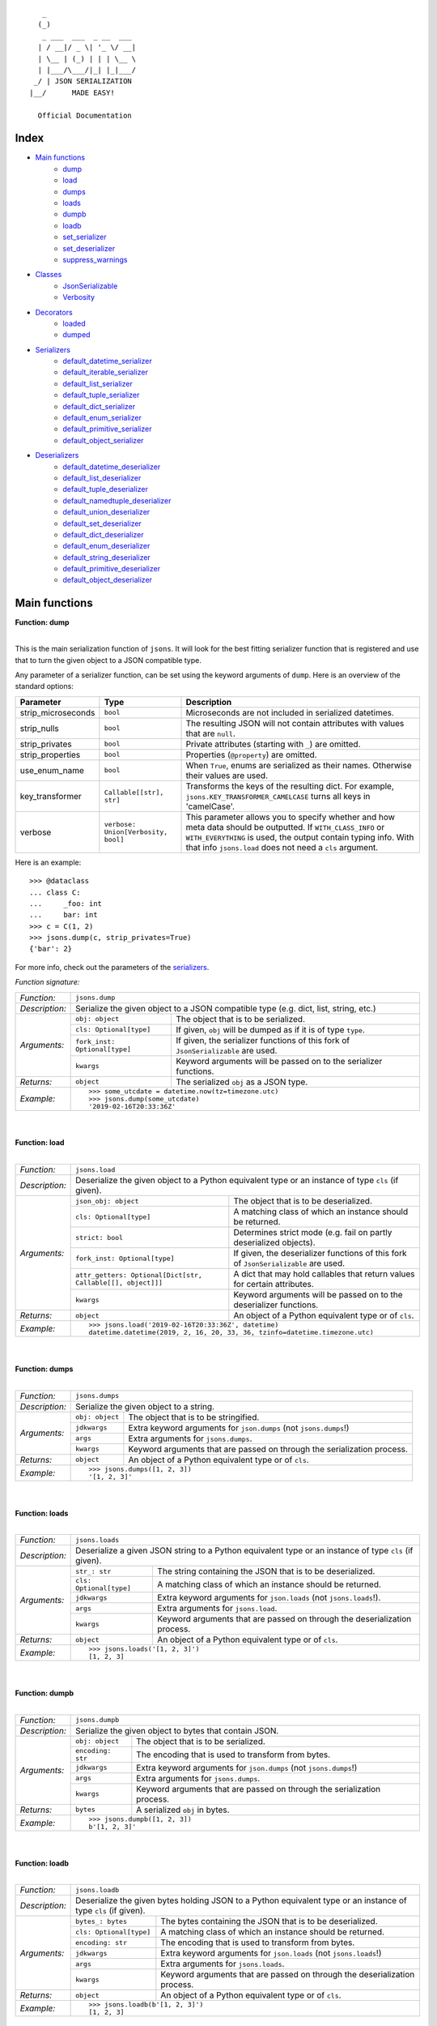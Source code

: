 
::

       _                     
      (_)                    
       _ ___  ___  _ __  ___ 
      | / __|/ _ \| '_ \/ __|
      | \__ | (_) | | | \__ \
      | |___/\___/|_| |_|___/
     _/ | JSON SERIALIZATION                   
    |__/      MADE EASY!               

      Official Documentation  

*****
Index
*****
- `Main functions`_
    - dump_
    - load_
    - dumps_
    - loads_
    - dumpb_
    - loadb_
    - set_serializer_
    - set_deserializer_
    - suppress_warnings_
- `Classes`_
    - JsonSerializable_
    - Verbosity_
- `Decorators`_
    - loaded_
    - dumped_
- `Serializers`_
    - default_datetime_serializer_
    - default_iterable_serializer_
    - default_list_serializer_
    - default_tuple_serializer_
    - default_dict_serializer_
    - default_enum_serializer_
    - default_primitive_serializer_
    - default_object_serializer_
- `Deserializers`_
    - default_datetime_deserializer_
    - default_list_deserializer_
    - default_tuple_deserializer_
    - default_namedtuple_deserializer_
    - default_union_deserializer_
    - default_set_deserializer_
    - default_dict_deserializer_
    - default_enum_deserializer_
    - default_string_deserializer_
    - default_primitive_deserializer_
    - default_object_deserializer_


**************
Main functions
**************

.. _dump:

| **Function: dump**
|

This is the main serialization function of ``jsons``. It will look for the best fitting
serializer function that is registered and use that to turn the given object to a JSON
compatible type.

Any parameter of a serializer function, can be set using the keyword arguments of ``dump``.
Here is an overview of the standard options:

+--------------------+--------------------------+--------------------------------------------------------+
| **Parameter**      | **Type**                 | **Description**                                        |
+--------------------+--------------------------+--------------------------------------------------------+
| strip_microseconds | ``bool``                 | Microseconds are not included in serialized datetimes. |
+--------------------+--------------------------+--------------------------------------------------------+
| strip_nulls        | ``bool``                 | The resulting JSON will not contain attributes         |
|                    |                          | with values that are ``null``.                         |
+--------------------+--------------------------+--------------------------------------------------------+
| strip_privates     | ``bool``                 | Private attributes (starting with ``_``)               |
|                    |                          | are omitted.                                           |
+--------------------+--------------------------+--------------------------------------------------------+
| strip_properties   | ``bool``                 | Properties (``@property``) are omitted.                |
+--------------------+--------------------------+--------------------------------------------------------+
| use_enum_name      | ``bool``                 | When ``True``, enums are serialized as their           |
|                    |                          | names. Otherwise their values are used.                |
+--------------------+--------------------------+--------------------------------------------------------+
| key_transformer    | ``Callable[[str], str]`` | Transforms the keys of the resulting dict.             |
|                    |                          | For example, ``jsons.KEY_TRANSFORMER_CAMELCASE``       |
|                    |                          | turns all keys in 'camelCase'.                         |
+--------------------+--------------------------+--------------------------------------------------------+
| verbose            | ``verbose:               | This parameter allows you to specify whether and how   |
|                    | Union[Verbosity, bool]`` | meta data should be outputted. If ``WITH_CLASS_INFO``  |
|                    |                          | or ``WITH_EVERYTHING`` is used, the output contain     |
|                    |                          | typing info. With that info ``jsons.load`` does not    |
|                    |                          | need a ``cls`` argument.                               |
+--------------------+--------------------------+--------------------------------------------------------+


Here is an example:

::
    
    >>> @dataclass
    ... class C:
    ...     _foo: int
    ...     bar: int
    >>> c = C(1, 2)
    >>> jsons.dump(c, strip_privates=True)
    {'bar': 2}

For more info, check out the parameters of the `serializers`_.

*Function signature:*

+----------------+-------------------------------------------------------------------------------------------------------------------+
| *Function:*    | ``jsons.dump``                                                                                                    |
+----------------+-------------------------------------------------------------------------------------------------------------------+
| *Description:* | Serialize the given object to a JSON compatible type (e.g. dict, list, string, etc.)                              |
+----------------+-------------------------------+-----------------------------------------------------------------------------------+
| *Arguments:*   | ``obj: object``               | The object that is to be serialized.                                              |
+                +-------------------------------+-----------------------------------------------------------------------------------+
|                | ``cls: Optional[type]``       | If given, ``obj`` will be dumped as if it is of type ``type``.                    |
+                +-------------------------------+-----------------------------------------------------------------------------------+
|                | ``fork_inst: Optional[type]`` | If given, the serializer functions of this fork of ``JsonSerializable`` are used. |
+                +-------------------------------+-----------------------------------------------------------------------------------+
|                | ``kwargs``                    | Keyword arguments will be passed on to the serializer functions.                  |
+----------------+-------------------------------+-----------------------------------------------------------------------------------+
| *Returns:*     | ``object``                    | The serialized ``obj`` as a JSON type.                                            |
+----------------+-------------------------------+-----------------------------------------------------------------------------------+
| *Example:*     | ::                                                                                                                |
|                |                                                                                                                   |
|                |     >>> some_utcdate = datetime.now(tz=timezone.utc)                                                              |
|                |     >>> jsons.dump(some_utcdate)                                                                                  |
|                |     '2019-02-16T20:33:36Z'                                                                                        |
+----------------+-------------------------------------------------------------------------------------------------------------------+

.. _load:

|
|
| **Function: load**
|

+----------------+---------------------------------------------------------------------------------------------------------------------------------------------------+
| *Function:*    | ``jsons.load``                                                                                                                                    |
+----------------+---------------------------------------------------------------------------------------------------------------------------------------------------+
| *Description:* | Deserialize the given object to a Python equivalent type or an instance of type ``cls`` (if given).                                               |
+----------------+-------------------------------------------------------------+-------------------------------------------------------------------------------------+
| *Arguments:*   | ``json_obj: object``                                        | The object that is to be deserialized.                                              |
+                +-------------------------------------------------------------+-------------------------------------------------------------------------------------+
|                | ``cls: Optional[type]``                                     | A matching class of which an instance should be returned.                           |
+                +-------------------------------------------------------------+-------------------------------------------------------------------------------------+
|                | ``strict: bool``                                            | Determines strict mode (e.g. fail on partly deserialized objects).                  |
+                +-------------------------------------------------------------+-------------------------------------------------------------------------------------+
|                | ``fork_inst: Optional[type]``                               | If given, the deserializer functions of this fork of ``JsonSerializable`` are used. |
+                +-------------------------------------------------------------+-------------------------------------------------------------------------------------+
|                | ``attr_getters: Optional[Dict[str, Callable[[], object]]]`` | A dict that may hold callables that return values for certain attributes.           |
+                +-------------------------------------------------------------+-------------------------------------------------------------------------------------+
|                | ``kwargs``                                                  | Keyword arguments will be passed on to the deserializer functions.                  |
+----------------+-------------------------------------------------------------+-------------------------------------------------------------------------------------+
| *Returns:*     | ``object``                                                  | An object of a Python equivalent type or of ``cls``.                                |
+----------------+-------------------------------------------------------------+-------------------------------------------------------------------------------------+
| *Example:*     | ::                                                                                                                                                |
|                |                                                                                                                                                   |
|                |     >>> jsons.load('2019-02-16T20:33:36Z', datetime)                                                                                              |
|                |     datetime.datetime(2019, 2, 16, 20, 33, 36, tzinfo=datetime.timezone.utc)                                                                      |
+----------------+---------------------------------------------------------------------------------------------------------------------------------------------------+

.. _dumps:

|
|
| **Function: dumps**
|

+----------------+--------------------------------------------------------------------------------------------+
| *Function:*    | ``jsons.dumps``                                                                            |
+----------------+--------------------------------------------------------------------------------------------+
| *Description:* | Serialize the given object to a string.                                                    |
+----------------+------------------+-------------------------------------------------------------------------+
| *Arguments:*   | ``obj: object``  | The object that is to be stringified.                                   |
+                +------------------+-------------------------------------------------------------------------+
|                | ``jdkwargs``     | Extra keyword arguments for ``json.dumps`` (not ``jsons.dumps``!)       |
+                +------------------+-------------------------------------------------------------------------+
|                | ``args``         | Extra arguments for ``jsons.dumps``.                                    |
+                +------------------+-------------------------------------------------------------------------+
|                | ``kwargs``       | Keyword arguments that are passed on through the serialization process. |
+----------------+------------------+-------------------------------------------------------------------------+
| *Returns:*     | ``object``       | An object of a Python equivalent type or of ``cls``.                    |
+----------------+------------------+-------------------------------------------------------------------------+
| *Example:*     | ::                                                                                         |
|                |                                                                                            |
|                |     >>> jsons.dumps([1, 2, 3])                                                             |
|                |     '[1, 2, 3]'                                                                            |
+----------------+--------------------------------------------------------------------------------------------+

.. _loads:

|
|
| **Function: loads**
|

+----------------+--------------------------------------------------------------------------------------------------------+
| *Function:*    | ``jsons.loads``                                                                                        |
+----------------+--------------------------------------------------------------------------------------------------------+
| *Description:* | Deserialize a given JSON string to a Python equivalent type or an instance of type ``cls`` (if given). |
+----------------+----------------------------+---------------------------------------------------------------------------+
| *Arguments:*   | ``str_: str``              | The string containing the JSON that is to be deserialized.                |
+                +----------------------------+---------------------------------------------------------------------------+
|                | ``cls: Optional[type]``    | A matching class of which an instance should be returned.                 |
+                +----------------------------+---------------------------------------------------------------------------+
|                | ``jdkwargs``               | Extra keyword arguments for ``json.loads`` (not ``jsons.loads``!).        |
+                +----------------------------+---------------------------------------------------------------------------+
|                | ``args``                   | Extra arguments for ``jsons.load``.                                       |
+                +----------------------------+---------------------------------------------------------------------------+
|                | ``kwargs``                 | Keyword arguments that are passed on through the deserialization process. |
+----------------+----------------------------+---------------------------------------------------------------------------+
| *Returns:*     | ``object``                 | An object of a Python equivalent type or of ``cls``.                      |
+----------------+----------------------------+---------------------------------------------------------------------------+
| *Example:*     | ::                                                                                                     |
|                |                                                                                                        |
|                |     >>> jsons.loads('[1, 2, 3]')                                                                       |
|                |     [1, 2, 3]                                                                                          |
+----------------+--------------------------------------------------------------------------------------------------------+

.. _dumpb:

|
|
| **Function: dumpb**
|

+----------------+---------------------------------------------------------------------------------------------+
| *Function:*    | ``jsons.dumpb``                                                                             |
+----------------+---------------------------------------------------------------------------------------------+
| *Description:* | Serialize the given object to bytes that contain JSON.                                      |
+----------------+-------------------+-------------------------------------------------------------------------+
| *Arguments:*   | ``obj: object``   | The object that is to be serialized.                                    |
+                +-------------------+-------------------------------------------------------------------------+
|                | ``encoding: str`` | The encoding that is used to transform from bytes.                      |
+                +-------------------+-------------------------------------------------------------------------+
|                | ``jdkwargs``      | Extra keyword arguments for ``json.dumps`` (not ``jsons.dumps``!)       |
+                +-------------------+-------------------------------------------------------------------------+
|                | ``args``          | Extra arguments for ``jsons.dumps``.                                    |
+                +-------------------+-------------------------------------------------------------------------+
|                | ``kwargs``        | Keyword arguments that are passed on through the serialization process. |
+----------------+-------------------+-------------------------------------------------------------------------+
| *Returns:*     | ``bytes``         | A serialized ``obj`` in bytes.                                          |
+----------------+-------------------+-------------------------------------------------------------------------+
| *Example:*     | ::                                                                                          |
|                |                                                                                             |
|                |     >>> jsons.dumpb([1, 2, 3])                                                              |
|                |     b'[1, 2, 3]'                                                                            |
+----------------+---------------------------------------------------------------------------------------------+

.. _loadb:

|
|
| **Function: loadb**
|

+----------------+-----------------------------------------------------------------------------------------------------------------+
| *Function:*    | ``jsons.loadb``                                                                                                 |
+----------------+-----------------------------------------------------------------------------------------------------------------+
| *Description:* | Deserialize the given bytes holding JSON to a Python equivalent type or an instance of type ``cls`` (if given). |
+----------------+--------------------------------+--------------------------------------------------------------------------------+
| *Arguments:*   | ``bytes_: bytes``              | The bytes containing the JSON that is to be deserialized.                      |
+                +--------------------------------+--------------------------------------------------------------------------------+
|                | ``cls: Optional[type]``        | A matching class of which an instance should be returned.                      |
+                +--------------------------------+--------------------------------------------------------------------------------+
|                | ``encoding: str``              | The encoding that is used to transform from bytes.                             |
+                +--------------------------------+--------------------------------------------------------------------------------+
|                | ``jdkwargs``                   | Extra keyword arguments for ``json.loads`` (not ``jsons.loads``!)              |
+                +--------------------------------+--------------------------------------------------------------------------------+
|                | ``args``                       | Extra arguments for ``jsons.loads``.                                           |
+                +--------------------------------+--------------------------------------------------------------------------------+
|                | ``kwargs``                     | Keyword arguments that are passed on through the deserialization process.      |
+----------------+--------------------------------+--------------------------------------------------------------------------------+
| *Returns:*     | ``object``                     | An object of a Python equivalent type or of ``cls``.                           |
+----------------+--------------------------------+--------------------------------------------------------------------------------+
| *Example:*     | ::                                                                                                              |
|                |                                                                                                                 |
|                |     >>> jsons.loadb(b'[1, 2, 3]')                                                                               |
|                |     [1, 2, 3]                                                                                                   |
+----------------+-----------------------------------------------------------------------------------------------------------------+

.. _set_serializer:

|
|
| **Function: set_serializer**
|

+----------------+----------------------------------------------------------------------------------------------------+
| *Function:*    | ``jsons.set_serializer``                                                                           |
+----------------+----------------------------------------------------------------------------------------------------+
| *Description:* | Set a serializer function for the given type. The callable must accept                             |
|                | at least two arguments: the object to serialize and kwargs. It must                                |
|                | return an object that has a JSON equivalent type (e.g. dict, list, string, ...).                   |
|                |                                                                                                    |
+----------------+---------------------+------------------------------------------------------------------------------+
| *Arguments:*   | ``func: callable``  | The serializer function.                                                     |
+                +---------------------+------------------------------------------------------------------------------+
|                | ``cls: type``       | The type that ``func`` can serialize.                                        |
+                +---------------------+------------------------------------------------------------------------------+
|                | ``high_prio: bool`` | If ``True``, then ``func`` will take precedence over any other serializer    |
|                |                     | function that serializes ``cls``.                                            |
+                +---------------------+------------------------------------------------------------------------------+
|                | ``fork_inst``       | If given, it registers ``func`` to this fork of ``JsonSerializable``, rather |
|                |                     | than the global ``jsons``.                                                   |
+----------------+---------------------+------------------------------------------------------------------------------+
| *Returns:*     | ``None``            |                                                                              |
+----------------+---------------------+------------------------------------------------------------------------------+
| *Example:*     | ::                                                                                                 |
|                |                                                                                                    |
|                |     >>> jsons.set_serializer(lambda obj, **_: 123, str)                                            |
|                |     >>> jsons.dump('any string')                                                                   |
|                |     123                                                                                            |
+----------------+----------------------------------------------------------------------------------------------------+

.. _set_deserializer:

|
|
| **Function: set_deserializer**
|

+----------------+----------------------------------------------------------------------------------------------------+
| *Function:*    | ``jsons.set_deserializer``                                                                         |
+----------------+----------------------------------------------------------------------------------------------------+
| *Description:* | Set a deserializer function for the given type. The callable must accept                           |
|                | at least three arguments: the object to deserialize, the type to deserialize                       |
|                | to and kwargs. It must return a deserialized object of type cls.                                   |
|                |                                                                                                    |
+----------------+---------------------+------------------------------------------------------------------------------+
| *Arguments:*   | ``func: callable``  | The deserializer function.                                                   |
+                +---------------------+------------------------------------------------------------------------------+
|                | ``cls: type``       | The type that ``func`` can deserialize.                                      |
+                +---------------------+------------------------------------------------------------------------------+
|                | ``high_prio: bool`` | If ``True``, then ``func`` will take precedence over any other deserializer  |
|                |                     | function that serializes ``cls``.                                            |
+                +---------------------+------------------------------------------------------------------------------+
|                | ``fork_inst``       | If given, it registers ``func`` to this fork of ``JsonSerializable``, rather |
|                |                     | than the global ``jsons``.                                                   |
+----------------+---------------------+------------------------------------------------------------------------------+
| *Returns:*     | ``None``            |                                                                              |
+----------------+---------------------+------------------------------------------------------------------------------+
| *Example:*     | ::                                                                                                 |
|                |                                                                                                    |
|                |     >>> jsons.set_deserializer(lambda obj, cls, **_: 123, str)                                     |
|                |     >>> jsons.load('any string')                                                                   |
|                |     123                                                                                            |
+----------------+----------------------------------------------------------------------------------------------------+

.. _suppress_warnings:

|
|
| **Function: suppress_warnings**
|

+----------------+-----------------------------------------------------------------------------------------------------------------+
| *Function:*    | ``jsons.set_deserializer``                                                                                      |
+----------------+-----------------------------------------------------------------------------------------------------------------+
| *Description:* | Suppress (or stop suppressing) warnings.                                                                        |
|                |                                                                                                                 |
+----------------+----------------------------------+------------------------------------------------------------------------------+
| *Arguments:*   | ``do_suppress: Optional[bool]``  | if ``True``, warnings will be suppressed from now on.                        |
+                +----------------------------------+------------------------------------------------------------------------------+
|                | ``cls: type``                    | The type that ``func`` can deserialize.                                      |
+                +----------------------------------+------------------------------------------------------------------------------+
|                | ``high_prio: bool``              | If ``True``, then ``func`` will take precedence over any other deserializer  |
|                |                                  | function that serializes ``cls``.                                            |
+                +----------------------------------+------------------------------------------------------------------------------+
|                | ``fork_inst``                    | If given, it only suppresses (or stops suppressing) warnings of the given    |
|                |                                  | fork.                                                                        |
+----------------+----------------------------------+------------------------------------------------------------------------------+
| *Returns:*     | ``None``                         |                                                                              |
+----------------+----------------------------------+------------------------------------------------------------------------------+
| *Example:*     | ::                                                                                                              |
|                |                                                                                                                 |
|                |     >>> jsons.suppress_warnings()                                                                               |
+----------------+-----------------------------------------------------------------------------------------------------------------+



*******
Classes
*******

''''''''''''''''
JsonSerializable
''''''''''''''''
This class can be used as a base class for your models.

::

    @dataclass
    class Car(JsonSerializable):
        color: str
        owner: str

You can now dump your model using the ``json`` property:

::

    car = Car('red', 'Gary')
    dumped = car.json  # == jsons.dump(car)


The JSON data can now also be loaded using your model:

::

    loaded = Car.from_json(dumped)  # == jsons.load(dumped, Car)

.. _fork:

|
|
| **Method: fork**
|

+----------------+-------------------------------------------------------------------------------------------+
| *Method:*      | *@classmethod*                                                                            |
|                |                                                                                           |
|                | ``jsons.JsonSerializable.fork``                                                           |
+----------------+-------------------------------------------------------------------------------------------+
| *Description:* | Create a 'fork' of ``JsonSerializable``: a new ``type`` with a separate configuration of  |
|                | serializers and deserializers.                                                            |
+----------------+-----------------------------+-------------------------------------------------------------+
| *Arguments:*   | ``name: Optional[str]``     | The name of the new fork (accessable with ``__name__``).    |
+----------------+-----------------------------+-------------------------------------------------------------+
| *Returns:*     | ``type``                    | A new ``type`` based on ``JsonSerializable``.               |
+----------------+-----------------------------+-------------------------------------------------------------+
| *Example:*     | ::                                                                                        |
|                |                                                                                           |
|                |     >>> fork = jsons.JsonSerializable.fork()                                              |
|                |     >>> jsons.set_deserializer(lambda obj, *_, **__: 'Regular!', str)                     |
|                |     >>> fork.set_deserializer(lambda obj, *_, **__: 'Fork!', str)                         |
|                |     >>> jsons.load('any string')                                                          |
|                |     'Regular!'                                                                            |
|                |     >>> jsons.load('any string', fork_inst=fork)                                          |
|                |     'Fork!'                                                                               |
+----------------+-------------------------------------------------------------------------------------------+

.. _with_dump:

|
|
| **Method: with_dump**
|

+----------------+------------------------------------------------------------------------------------------+
| *Method:*      | *@classmethod*                                                                           |
|                |                                                                                          |
|                | ``jsons.JsonSerializable.with_dump``                                                     |
+----------------+------------------------------------------------------------------------------------------+
| *Description:* | Return a class (``type``) that is based on JsonSerializable with the``dump`` method      |
|                | being automatically provided the given ``kwargs``.                                       |
+----------------+--------------------------+---------------------------------------------------------------+
| *Arguments:*   | ``fork: Optional[bool]`` | Determines whether a new fork is to be created. See also      |
|                |                          | ``JsonSerializable.fork`` and ``JsonSerializable.with_load``. |
+                +--------------------------+---------------------------------------------------------------+
|                | ``kwargs``               | Any keyword arguments that are to be passed on through the    |
|                |                          | serialization process.                                        |
+----------------+--------------------------+---------------------------------------------------------------+
| *Returns:*     | ``type``                 | Returns the ``JsonSerializable`` class or its fork (to allow  |
|                |                          | you to stack).                                                |
+----------------+--------------------------+---------------------------------------------------------------+
| *Example:*     | ::                                                                                       |
|                |                                                                                          |
|                |     >>> @dataclass                                                                       |
|                |     ... class Person(JsonSerializable                                                    |
|                |     ...              .with_dump(key_transformer=KEY_TRANSFORMER_CAMELCASE)               |
|                |     ...              .with_load(key_transformer=KEY_TRANSFORMER_SNAKECASE)):             |
|                |     ...     first_name: str                                                              |
|                |     ...     last_name: str                                                               |
|                |     >>> Person('Johnny', 'Jones').json                                                   |
|                |     {'firstName': 'Johnny', 'lastName': 'Jones'}                                         |
+----------------+------------------------------------------------------------------------------------------+

.. _json:

|
|
| **Method: json**
|

+----------------+-----------------------------------------------+
| *Method:*      | @property                                     |
|                |                                               |
|                | ``jsons.JsonSerializable.json``               |
+----------------+-----------------------------------------------+
| *Description:* | See ``jsons.dump``.                           |
+----------------+------------------------+----------------------+
| *Arguments:*   | ``kwargs``             | See ``jsons.dump``.  |
+----------------+------------------------+----------------------+
| *Returns:*     | ``object``             | See ``jsons.dump``.  |
+----------------+------------------------+----------------------+
| *Example:*     | ::                                            |
|                |                                               |
|                |     >>> @dataclass                            |
|                |     ... class Person(jsons.JsonSerializable): |
|                |     ...     name: str                         |
|                |     >>> Person('Johnny').json                 |
|                |     {"name": "Johnny"}                        |
+----------------+-----------------------------------------------+

|
|
| **Method: dump**
|

+----------------+-----------------------------------------------+
| *Method:*      | ``jsons.JsonSerializable.dump``               |
+----------------+-----------------------------------------------+
| *Description:* | See ``jsons.dump``.                           |
+----------------+------------------------+----------------------+
| *Arguments:*   | ``kwargs``             | See ``jsons.dump``.  |
+----------------+------------------------+----------------------+
| *Returns:*     | ``object``             | See ``jsons.dump``.  |
+----------------+------------------------+----------------------+
| *Example:*     | ::                                            |
|                |                                               |
|                |     >>> @dataclass                            |
|                |     ... class Person(jsons.JsonSerializable): |
|                |     ...     name: str                         |
|                |     >>> Person('Johnny').dump()               |
|                |     {"name": "Johnny"}                        |
+----------------+-----------------------------------------------+

|
|
| **Method: dumps**
|

+----------------+------------------------------------------------+
| *Method:*      | ``jsons.JsonSerializable.dumps``               |
+----------------+------------------------------------------------+
| *Description:* | See ``jsons.dumps``.                           |
+----------------+------------------------+-----------------------+
| *Arguments:*   | ``kwargs``             | See ``jsons.dumps``.  |
+----------------+------------------------+-----------------------+
| *Returns:*     | ``object``             | See ``jsons.dumps``.  |
+----------------+------------------------+-----------------------+
| *Example:*     | ::                                             |
|                |                                                |
|                |     >>> @dataclass                             |
|                |     ... class Person(jsons.JsonSerializable):  |
|                |     ...     name: str                          |
|                |     >>> Person('Johnny').dumps()               |
|                |     '{"name": "Johnny"}'                       |
+----------------+------------------------------------------------+

|
|
| **Method: dumpb**
|

+----------------+------------------------------------------------+
| *Method:*      | ``jsons.JsonSerializable.dumpb``               |
+----------------+------------------------------------------------+
| *Description:* | See ``jsons.dumpb``.                           |
+----------------+------------------------+-----------------------+
| *Arguments:*   | ``kwargs``             | See ``jsons.dumpb``.  |
+----------------+------------------------+-----------------------+
| *Returns:*     | ``object``             | See ``jsons.dumpb``.  |
+----------------+------------------------+-----------------------+
| *Example:*     | ::                                             |
|                |                                                |
|                |     >>> @dataclass                             |
|                |     ... class Person(jsons.JsonSerializable):  |
|                |     ...     name: str                          |
|                |     >>> Person('Johnny').dumpb()               |
|                |     b'{"name": "Johnny"}'                      |
+----------------+------------------------------------------------+

|
|
| **Method: from_json**
|

+----------------+-----------------------------------------------+
| *Method:*      | *@classmethod*                                |
|                |                                               |
|                | ``jsons.JsonSerializable.from_json``          |
+----------------+-----------------------------------------------+
| *Description:* | See ``jsons.load``.                           |
+----------------+------------------------+----------------------+
| *Arguments:*   | ``json_obj: object``   | See ``jsons.load``.  |
+                +------------------------+----------------------+
|                | ``kwargs``             | See ``jsons.load``.  |
+----------------+------------------------+----------------------+
| *Returns:*     | ``object``             | See ``jsons.load``.  |
+----------------+------------------------+----------------------+
| *Example:*     | ::                                            |
|                |                                               |
|                |     >>> @dataclass                            |
|                |     ... class Person(jsons.JsonSerializable): |
|                |     ...     name: str                         |
|                |     >>> Person.from_json({'name': 'Johnny'})  |
|                |     '{"name": "Johnny"}'                      |
+----------------+-----------------------------------------------+

|
|
| **Method: load**
|

+----------------+-----------------------------------------------+
| *Method:*      | *@classmethod*                                |
|                |                                               |
|                | ``jsons.JsonSerializable.load``               |
+----------------+-----------------------------------------------+
| *Description:* | See ``jsons.load``.                           |
+----------------+------------------------+----------------------+
| *Arguments:*   | ``json_obj: object``   | See ``jsons.load``.  |
+                +------------------------+----------------------+
|                | ``kwargs``             | See ``jsons.load``.  |
+----------------+------------------------+----------------------+
| *Returns:*     | ``object``             | See ``jsons.load``.  |
+----------------+------------------------+----------------------+
| *Example:*     | ::                                            |
|                |                                               |
|                |     >>> @dataclass                            |
|                |     ... class Person(jsons.JsonSerializable): |
|                |     ...     name: str                         |
|                |     >>> Person.load({'name': 'Johnny'})       |
|                |     '{"name": "Johnny"}'                      |
+----------------+-----------------------------------------------+

|
|
| **Method: loads**
|

+----------------+------------------------------------------------+
| *Method:*      | *@classmethod*                                 |
|                |                                                |
|                | ``jsons.JsonSerializable.loads``               |
+----------------+------------------------------------------------+
| *Description:* | See ``jsons.loads``.                           |
+----------------+------------------------+-----------------------+
| *Arguments:*   | ``json_obj: object``   | See ``jsons.loads``.  |
+                +------------------------+-----------------------+
|                | ``kwargs``             | See ``jsons.loads``.  |
+----------------+------------------------+-----------------------+
| *Returns:*     | ``object``             | See ``jsons.loads``.  |
+----------------+------------------------+-----------------------+
| *Example:*     | ::                                             |
|                |                                                |
|                |     >>> @dataclass                             |
|                |     ... class Person(jsons.JsonSerializable):  |
|                |     ...     name: str                          |
|                |     >>> Person.loads('{"name": "Johnny"}')     |
|                |     '{"name": "Johnny"}'                       |
+----------------+------------------------------------------------+

|
|
| **Method: loadb**
|

+----------------+------------------------------------------------+
| *Method:*      | *@classmethod*                                 |
|                |                                                |
|                | ``jsons.JsonSerializable.loadb``               |
+----------------+------------------------------------------------+
| *Description:* | See ``jsons.loadb``.                           |
+----------------+------------------------+-----------------------+
| *Arguments:*   | ``json_obj: object``   | See ``jsons.loadb``.  |
+                +------------------------+-----------------------+
|                | ``kwargs``             | See ``jsons.loadb``.  |
+----------------+------------------------+-----------------------+
| *Returns:*     | ``object``             | See ``jsons.loadb``.  |
+----------------+------------------------+-----------------------+
| *Example:*     | ::                                             |
|                |                                                |
|                |     >>> @dataclass                             |
|                |     ... class Person(jsons.JsonSerializable):  |
|                |     ...     name: str                          |
|                |     >>> Person.loads(b'{"name": "Johnny"}')    |
|                |     '{"name": "Johnny"}'                       |
+----------------+------------------------------------------------+

|
|
| **Method: set_serializer**
|

+----------------+--------------------------------------------------------------------------------------------------------------+
| *Method:*      | @classmethod                                                                                                 |
|                |                                                                                                              |
|                | ``jsons.JsonSerializable.set_serializer``                                                                    |
+----------------+--------------------------------------------------------------------------------------------------------------+
| *Description:* | See ``jsons.set_serializer``.                                                                                |
+----------------+-------------------------------+------------------------------------------------------------------------------+
| *Arguments:*   | ``func: callable``            | See ``jsons.set_serializer``.                                                |
+                +-------------------------------+------------------------------------------------------------------------------+
|                | ``cls_: type``                | Note the trailing underscore. See ``cls`` of ``jsons.set_serializer``.       |
+                +-------------------------------+------------------------------------------------------------------------------+
|                | ``high_prio: Optional[bool]`` | See ``jsons.set_serializer``.                                                |
+                +-------------------------------+------------------------------------------------------------------------------+
|                | ``fork: Optional[bool]``      | If ``True``, a fork is created and the serializer is added to that fork.     |
+----------------+-------------------------------+------------------------------------------------------------------------------+
| *Returns:*     | ``type``                      | Returns the ``JsonSerializable`` class or its fork (to allow you to stack).  |
+----------------+-------------------------------+------------------------------------------------------------------------------+
| *Example:*     | ::                                                                                                           |
|                |                                                                                                              |
|                |     >>> class BaseModel(JsonSerializable                                                                     |
|                |     ...                 .set_serializer(lambda obj, cls, **_: obj.upper(), str)):                            |
|                |     ...     pass                                                                                             |
|                |     >>> @dataclass                                                                                           |
|                |     ... class Person(BaseModel):                                                                             |
|                |     ...    name: str                                                                                         |
|                |     >>> Person('Arnold').json                                                                                |
|                |     {'name': 'ARNOLD'}                                                                                       |
+----------------+--------------------------------------------------------------------------------------------------------------+

|
|
| **Method: set_deserializer**
|

+----------------+----------------------------------------------------------------------------------------------------------------+
| *Method:*      | @classmethod                                                                                                   |
|                |                                                                                                                |
|                | ``jsons.JsonSerializable.set_deserializer``                                                                    |
+----------------+----------------------------------------------------------------------------------------------------------------+
| *Description:* | See ``jsons.set_deserializer``.                                                                                |
+----------------+-------------------------------+--------------------------------------------------------------------------------+
| *Arguments:*   | ``func: callable``            | See ``jsons.set_deserializer``.                                                |
+                +-------------------------------+--------------------------------------------------------------------------------+
|                | ``cls_: type``                | Note the trailing underscore. See ``cls`` of ``jsons.set_deserializer``.       |
+                +-------------------------------+--------------------------------------------------------------------------------+
|                | ``high_prio: Optional[bool]`` | See ``jsons.set_deserializer``.                                                |
+                +-------------------------------+--------------------------------------------------------------------------------+
|                | ``fork: Optional[bool]``      | If ``True``, a fork is created and the serializer is added to that fork.       |
+----------------+-------------------------------+--------------------------------------------------------------------------------+
| *Returns:*     | ``type``                      | Returns the ``JsonSerializable`` class or its fork (to allow you to stack).    |
+----------------+-------------------------------+--------------------------------------------------------------------------------+
| *Example:*     | ::                                                                                                             |
|                |                                                                                                                |
|                |     >>> class BaseModel(JsonSerializable                                                                       |
|                |     ...                 .set_deserializer(lambda obj, cls, **_: obj.upper(), str)):                            |
|                |     ...     pass                                                                                               |
|                |     >>> @dataclass                                                                                             |
|                |     ... class Person(BaseModel):                                                                               |
|                |     ...    name: str                                                                                           |
|                |     >>> Person.from_json({'name': 'Arnold'})                                                                   |
|                |     {'name': 'ARNOLD'}                                                                                         |
+----------------+----------------------------------------------------------------------------------------------------------------+

**********
Decorators
**********

.. _loaded:

| **Decorator: loaded**
|

+----------------+---------------------------------------------------------------------------------------------------------------+
| *Decorator:*   | ``jsons.decorators.loaded``                                                                                   |
+----------------+---------------------------------------------------------------------------------------------------------------+
| *Description:* | Call ``jsons.load`` on all parameters and on the return value of the                                          |
|                | decorated function/method.                                                                                    |
|                |                                                                                                               |
+----------------+---------------------------------+-----------------------------------------------------------------------------+
| *Arguments:*   | ``parameters: bool``            | When ``True``, parameters will be 'loaded'.                                 |
+                +---------------------------------+-----------------------------------------------------------------------------+
|                | ``returnvalue: bool``           | When ``True``, the return value is 'loaded' before it is actually returned. |
+                +---------------------------------+-----------------------------------------------------------------------------+
|                | ``fork_inst: JsonSerializable`` | If given, this fork of ``JsonSerializable`` is used to call                 |
|                |                                 | ``load`` on.                                                                |
+                +---------------------------------+-----------------------------------------------------------------------------+
|                | ``loader: callable``            | The load function which must be one of (``load``, ``loads``, ``loadb``).    |
|                +---------------------------------+-----------------------------------------------------------------------------+
|                | ``kwargs``                      | any keyword arguments that should be passed on to ``jsons.load``            |
+----------------+---------------------------------+-----------------------------------------------------------------------------+
| *Example:*     | ::                                                                                                            |
|                |                                                                                                               |
|                |     >>> @loaded()                                                                                             |
|                |     ... def func(arg: datetime) -> datetime:                                                                  |
|                |     ...     # arg is now of type datetime.                                                                    |
|                |     ...     return '2018-10-04T21:57:00Z'                                                                     |
|                |     >>> res = func('2018-10-04T21:57:00Z')                                                                    |
|                |     >>> type(res).__name__                                                                                    |
|                |     'datetime'                                                                                                |
+----------------+---------------------------------------------------------------------------------------------------------------+

.. _dumped:

|
|
| **Decorator: dumped**
|

+----------------+-----------------------------------------------------------------------------------------------------------------+
| *Decorator:*   | ``jsons.decorators.dumped``                                                                                     |
+----------------+-----------------------------------------------------------------------------------------------------------------+
| *Description:* | Call ``jsons.dump`` on all parameters and on the return value of the                                            |
|                | decorated function/method.                                                                                      |
|                |                                                                                                                 |
+----------------+----------------------------------+------------------------------------------------------------------------------+
| *Arguments:*   | ``parameters: bool``             | When ``True``, parameters will be 'dumped'.                                  |
+                +----------------------------------+------------------------------------------------------------------------------+
|                | ``returnvalue: bool``            | When ``True``, the return value is 'dumped' before it is actually returned.  |
+                +----------------------------------+------------------------------------------------------------------------------+
|                | ``fork_inst: JsonSerializable``  | If given, this fork of ``JsonSerializable`` is used to call                  |
|                |                                  | ``dump`` on.                                                                 |
+                +----------------------------------+------------------------------------------------------------------------------+
|                | ``dumper: callable``             | The dump function which must be one of (``dump``, ``dumps`` , ``dumpb``).    |
+                +----------------------------------+------------------------------------------------------------------------------+
|                | ``kwargs``                       | any keyword arguments that should be passed on to ``jsons.dump``             |
+----------------+----------------------------------+------------------------------------------------------------------------------+
| *Example:*     | ::                                                                                                              |
|                |                                                                                                                 |
|                |     >>> @dumped()                                                                                               |
|                |     ... def func(arg):                                                                                          |
|                |     ...     # arg is now of type str                                                                            |
|                |     ...     return datetime.now()                                                                               |
|                |     >>> res = func(datetime.now())                                                                              |
|                |     >>> type(res).__name__                                                                                      |
|                |     'str'                                                                                                       |
+----------------+-----------------------------------------------------------------------------------------------------------------+


'''''''''
Verbosity
'''''''''
An enum that defines the level of verbosity of a serialized object. You can
provide an instance of this enum to the ``dump`` function.

Example:

::

    @dataclass
    class Car:
        color: str
        owner: str


    c = Car('red', 'me')
    dumped = jsons.dump(c, verbose=Verbosity.WITH_EVERYTHING)

    # You can also combine Verbosity instances as follows:
    # WITH_CLASS_INFO | WITH_DUMP_TIME

This would result in the following value for ``dumped``:

::

    {
      'color': 'red',
      'owner': 'me',
      '-meta': {
        'classes': {
          '/': '__main__.Car'
        },
        'dump_time': '2019-03-15T19:59:37Z'
      }
    }

And with this, you can deserialize ``dumped`` without having to specify its
class:

::

    jsons.load(dumped)

    # Instead of: jsons.load(dumped, cls=Car)


.. _Verbosity:

The following are members of ``Verbosity``:

+-----------------+-----------+----------------------------------------------+
| **Attribute**   | **value** | **Description**                              |
+-----------------+-----------+----------------------------------------------+
| WITH_NOTHING    | ``0``     | No meta data is outputted at all.            |
+-----------------+-----------+----------------------------------------------+
| WITH_CLASS_INFO | ``10``    | Just the types of the classes are outputted. |
+-----------------+-----------+----------------------------------------------+
| WITH_DUMP_TIME  | ``20``    | The date/time of dumping is outputted        |
+-----------------+-----------+----------------------------------------------+
| WITH_EVERYTHING | ``30``    | All meta data is outputted.                  |
+-----------------+-----------+----------------------------------------------+

|
|
| **Method: from_value**
|

+----------------+---------------------------------------------------------------------------+
| *Method:*      | *@staticmethod*                                                           |
|                |                                                                           |
|                | ``Verbosity.from_value``                                                  |
+----------------+---------------------------------------------------------------------------+
| *Description:* | Get a ``Verbosity`` instance from a value.                                |
+----------------+----------------+----------------------------------------------------------+
| *Arguments:*   | ``value: any`` | The name of the new fork (accessable with ``__name__``). |
+----------------+----------------+----------------------------------------------------------+
| *Returns:*     | ``Verbosity``  | A new ``type`` based on ``JsonSerializable``.            |
+----------------+----------------+----------------------------------------------------------+
| *Example:*     | ::                                                                        |
|                |                                                                           |
|                |     >>> Verbosity.from_value(True)                                        |
|                |     Verbosity.WITH_EVERYTHING                                             |
|                |                                                                           |
|                |     >>> Verbosity.from_value(None)                                        |
|                |     Verbosity.WITH_NOTHING                                                |
+----------------+---------------------------------------------------------------------------+

***********
Serializers
***********

.. _default_datetime_serializer:

|
|
| **Function: default_datetime_serializer**
|

+----------------+-----------------------------------------------------------------------------------------------+
| *Function:*    | ``jsons.default_datetime_serializer``                                                         |
+----------------+-----------------------------------------------------------------------------------------------+
| *Description:* | Serialize the given datetime instance to a string. It uses                                    |
|                | the RFC3339 pattern. If the datetime is a local time, an                                      |
|                | offset is provided. If datetime is in UTC, the result is                                      |
|                | suffixed with a 'Z'.                                                                          |
+----------------+----------------------------------------+------------------------------------------------------+
| *Arguments:*   | ``obj: datetime``                      | The datetime instance that is to be                  |
|                |                                        | serialized.                                          |
+                +----------------------------------------+------------------------------------------------------+
|                | ``strip_microseconds: Optional[bool]`` | Determines whether microseconds should be discarded. |
+                +----------------------------------------+------------------------------------------------------+
|                | ``kwargs``                             | Not used.                                            |
+----------------+----------------------------------------+------------------------------------------------------+
| *Returns:*     | ``datetime``                           | ``datetime`` as an RFC3339 string.                   |
+----------------+----------------------------------------+------------------------------------------------------+
| *Example:*     | ::                                                                                            |
|                |                                                                                               |
|                |     >>> dt = datetime.now(tz=timezone.utc)                                                    |
|                |     >>> default_datetime_serializer(dt)                                                       |
|                |     '2019-02-28T20:37:42Z'                                                                    |
+----------------+-----------------------------------------------------------------------------------------------+

.. _default_iterable_serializer:

|
|
| **Function: default_iterable_serializer**
|

+----------------+----------------------------------------------------------------------------------------------+
| *Function:*    | ``jsons.default_iterable_serializer``                                                        |
+----------------+----------------------------------------------------------------------------------------------+
| *Description:* | Serialize the given ``obj`` to a list of serialized objects.                                 |
|                |                                                                                              |
+----------------+------------------+---------------------------------------------------------------------------+
| *Arguments:*   | ``obj: object``  | The iterable that is to be serialized.                                    |
+                +------------------+---------------------------------------------------------------------------+
|                | ``kwargs``       | Any keyword arguments that are passed through the serialization process.  |
+----------------+------------------+---------------------------------------------------------------------------+
| *Returns:*     | ``list``         | A list of which all elements are serialized.                              |
+----------------+------------------+---------------------------------------------------------------------------+
| *Example:*     | ::                                                                                           |
|                |                                                                                              |
|                |     >>> default_iterable_serializer((1, 2, 3))                                               |
|                |     [1, 2, 3]                                                                                |
+----------------+------------------------------------------------+---------------------------------------------+

.. _default_list_serializer:

|
|
| **Function: default_list_serializer**
|

+----------------+--------------------------------------------------------------------------------------------+
| *Function:*    | ``jsons.default_list_serializer``                                                          |
+----------------+--------------------------------------------------------------------------------------------+
| *Description:* | Serialize the given ``obj`` to a list of serialized objects.                               |
|                |                                                                                            |
+----------------+----------------+---------------------------------------------------------------------------+
| *Arguments:*   | ``obj: list``  | The list that is to be serialized.                                        |
+                +----------------+---------------------------------------------------------------------------+
|                | ``kwargs``     | Any keyword arguments that are passed through the serialization process.  |
+----------------+----------------+---------------------------------------------------------------------------+
| *Returns:*     | ``list``       | A list of which all elements are serialized.                              |
+----------------+----------------+---------------------------------------------------------------------------+
| *Example:*     | ::                                                                                         |
|                |                                                                                            |
|                |     >>> default_iterable_serializer([1, 2, datetime.now(tz=timezone.utc)])                 |
|                |     [1, 2, '2019-02-19T18:41:47Z']                                                         |
+----------------+--------------------------------------------------------------------------------------------+

.. _default_tuple_serializer:

|
|
| **Function: default_tuple_serializer**
|

+----------------+--------------------------------------------------------------------------------------------+
| Function:*     | ``jsons.default_tuple_serializer``                                                         |
+----------------+--------------------------------------------------------------------------------------------+
| *Description:* | Serialize the given ``obj`` to a list of serialized objects.                               |
|                |                                                                                            |
+----------------+----------------+---------------------------------------------------------------------------+
| *Arguments:*   | ``obj: tuple`` | The tuple that is to be serialized.                                       |
+                +----------------+---------------------------------------------------------------------------+
|                | ``kwargs``     | Any keyword arguments that are passed through the serialization process.  |
+----------------+----------------+---------------------------------------------------------------------------+
| *Returns:*     | ``list``       | A list of which all elements are serialized.                              |
+----------------+----------------+---------------------------------------------------------------------------+
| *Example:*     | ::                                                                                         |
|                |                                                                                            |
|                |     >>> default_iterable_serializer((1, 2, datetime.now(tz=timezone.utc)))                 |
|                |     [1, 2, '2019-02-19T18:41:47Z']                                                         |
+----------------+--------------------------------------------------------------------------------------------+

.. _default_dict_serializer:

|
|
| **Function: default_dict_serializer**
|

+----------------+-----------------------------------------------------------------------------------------------------------------------+
| *Function:*    | ``jsons.default_dict_serializer``                                                                                     |
+----------------+-----------------------------------------------------------------------------------------------------------------------+
| *Description:* | Serialize the given ``obj`` to a dict of serialized objects.                                                          |
|                |                                                                                                                       |
+----------------+-----------------------------------------------------+-----------------------------------------------------------------+
| *Arguments:*   | ``obj: dict``                                       | The object that is to be serialized.                            |
+                +-----------------------------------------------------+-----------------------------------------------------------------+
|                | ``strip_nulls: bool``                               | When ``True``, the resulting dict won't contain 'null values'.  |
+                +-----------------------------------------------------+-----------------------------------------------------------------+
|                | ``key_transformer: Optional[Callable[[str], str]]`` | A function that will be applied to all keys in the              |
|                |                                                     | resulting dict.                                                 |
+                +-----------------------------------------------------+-----------------------------------------------------------------+
|                | ``kwargs``                                          | Any keyword arguments that are passed through the               |
|                |                                                     | serialization process.                                          |
+----------------+-----------------------------------------------------+-----------------------------------------------------------------+
| *Returns:*     | ``dict``                                            | A dict of which all elements are serialized.                    |
+----------------+-----------------------------------------------------+-----------------------------------------------------------------+
| *Example:*     | ::                                                                                                                    |
|                |                                                                                                                       |
|                |     >>> default_dict_serializer({'x': datetime.now()})                                                                |
|                |     {'x': '2019-02-23T13:46:10.650772+01:00'}                                                                         |
+----------------+-----------------------------------------------------------------------------------------------------------------------+

.. _default_enum_serializer:

|
|
| **Function: default_enum_serializer**
|

+----------------+-----------------------------------------------------------------------------------------------------------+
| *Function:*    | ``jsons.default_enum_serializer``                                                                         |
+----------------+-----------------------------------------------------------------------------------------------------------+
| *Description:* | Serialize the given ``obj`` to a string. By default, the name of the                                      |
|                | enum element is returned.                                                                                 |
|                |                                                                                                           |
+----------------+-----------------------------------------------------+-----------------------------------------------------+
| *Arguments:*   | ``obj: EnumMeta``                                   | The object that is to be serialized.                |
+                +-----------------------------------------------------+-----------------------------------------------------+
|                | ``use_enum_name: bool``                             | When ``True``, the name of the enum type is used,   |
|                |                                                     | otherwise the value is used.                        |
+                +-----------------------------------------------------+-----------------------------------------------------+
|                | ``key_transformer: Optional[Callable[[str], str]]`` | A function that will be applied to all keys in the  |
|                |                                                     | resulting dict.                                     |
+----------------+-----------------------------------------------------+-----------------------------------------------------+
| *Returns:*     | ``str``                                             | A serialized ``obj`` in string format.              |
+----------------+-----------------------------------------------------+-----------------------------------------------------+
| *Example:*     | ::                                                                                                        |
|                |                                                                                                           |
|                |     >>> class Color(Enum):                                                                                |
|                |     ...     RED = 1                                                                                       |
|                |     ...     BLUE = 2                                                                                      |
|                |     >>> jsons.default_enum_serializer(Color.RED)                                                          |
|                |     'RED'                                                                                                 |
+----------------+-----------------------------------------------------------------------------------------------------------+

.. _default_primitive_serializer:

|
|
| **Function: default_primitive_serializer**
|

+----------------+---------------------------------------------------------------------------------------+
| *Function:*    | ``jsons.default_primitive_serializer``                                                |
+----------------+---------------------------------------------------------------------------------------+
| *Description:* | Serialize the given primitive. This function is just a placeholder; it simply returns |
|                | its parameter.                                                                        |
|                |                                                                                       |
+----------------+----------------------------------------+----------------------------------------------+
| *Arguments:*   | ``obj: object``                        | The primitive object.                        |
+----------------+----------------------------------------+----------------------------------------------+
| *Returns:*     | ``object``                             | ``obj``.                                     |
+----------------+----------------------------------------+----------------------------------------------+
| *Example:*     | ::                                                                                    |
|                |                                                                                       |
|                |     >>> jsons.default_primitive_serializer(42)                                        |
|                |     42                                                                                |
+----------------+---------------------------------------------------------------------------------------+

.. _default_object_serializer:

|
|
| **Function: default_object_serializer**
|

+----------------+--------------------------------------------------------------------------------------------------------+
| *Function:*    | ``jsons.default_object_serializer``                                                                    |
+----------------+--------------------------------------------------------------------------------------------------------+
| *Description:* | Serialize the given ``obj`` to a dict. All values within                                               |
|                | ``obj`` are serialized as well.                                                                        |
+----------------+-----------------------------------------------------+--------------------------------------------------+
| *Arguments:*   | ``obj: object``                                     | The object that is to be serialized.             |
+                +-----------------------------------------------------+--------------------------------------------------+
|                | ``key_transformer: Optional[Callable[[str], str]]`` | A function that will be applied to all keys in   |
|                |                                                     | the resulting dict.                              |
+                +-----------------------------------------------------+--------------------------------------------------+
|                | ``strip_nulls: bool``                               | If ``True`` the resulting dict will not contain  |
|                |                                                     | null values.                                     |
+                +-----------------------------------------------------+--------------------------------------------------+
|                | ``strip_privates: bool``                            | If ``True`` the resulting dict will not          |
|                |                                                     | contain private attributes (i.e. attributes      |
|                |                                                     | that start with an underscore).                  |
+                +-----------------------------------------------------+--------------------------------------------------+
|                | ``strip_properties: bool``                          | If ``True`` the resulting dict will not          |
|                |                                                     | contain values from @properties.                 |
+                +-----------------------------------------------------+--------------------------------------------------+
|                | ``verbose: Union[Verbosity, bool]``                 | When set, the output will contain meta data      |
|                |                                                     | (e.g. data on the types).                        |
+                +-----------------------------------------------------+--------------------------------------------------+
|                | ``kwargs``                                          | Any keyword arguments that may be given to the   |
|                |                                                     | serialization process.                           |
+----------------+-----------------------------------------------------+--------------------------------------------------+
| *Returns:*     | ``object``                                          | ``obj``.                                         |
+----------------+-----------------------------------------------------+--------------------------------------------------+
| *Example:*     | ::                                                                                                     |
|                |                                                                                                        |
|                |     >>> class Person:                                                                                  |
|                |     ...     def __init__(self, name: str, friends: Optional[List['Person']] = None):                   |
|                |     ...         self.name = name                                                                       |
|                |     ...         self.friends = friends                                                                 |
|                |     >>> p = Person('Harry', [Person('John')])                                                          |
|                |     >>> jsons.default_object_serializer(p)                                                             |
|                |     {'friends': [{'friends': None, 'name': 'John'}], 'name': 'Harry'}                                  |
+----------------+--------------------------------------------------------------------------------------------------------+

*************
Deserializers
*************

.. _default_datetime_deserializer:

|
|
| **Function: default_datetime_deserializer**
|

+----------------+--------------------------------------------------------------------------+
| *Function:*    | ``jsons.default_datetime_deserializer``                                  |
+----------------+--------------------------------------------------------------------------+
| *Description:* | Deserialize a string with an RFC3339 pattern to a datetime instance.     |
+----------------+-------------------------+------------------------------------------------+
| *Arguments:*   | ``obj: str``            | The object that is to be serialized.           |
+                +-------------------------+------------------------------------------------+
|                | ``cls: type``           | Not used.                                      |
+                +-------------------------+------------------------------------------------+
|                | ``kwargs``              | Not used.                                      |
+----------------+-------------------------+------------------------------------------------+
| *Returns:*     | ``object``              | ``datetime``.                                  |
+----------------+-------------------------+------------------------------------------------+
| *Example:*     | ::                                                                       |
|                |                                                                          |
|                |     >>> jsons.default_datetime_deserializer('2019-02-23T22:28:00Z')      |
|                |     datetime.datetime(2019, 2, 23, 22, 28, tzinfo=datetime.timezone.utc) |
+----------------+--------------------------------------------------------------------------+

.. _default_list_deserializer:

|
|
| **Function: default_list_deserializer**
|

+----------------+----------------------------------------------------------------------------+
| *Function:*    | ``jsons.default_list_deserializer``                                        |
+----------------+----------------------------------------------------------------------------+
| *Description:* | Deserialize a list by deserializing all items of that list.                |
+----------------+----------------------------+-----------------------------------------------+
| *Arguments:*   | ``obj: list``              | The list that needs deserializing.            |
+                +----------------------------+-----------------------------------------------+
|                | ``cls: type``              | Not used.                                     |
+                +----------------------------+-----------------------------------------------+
|                | ``kwargs``                 | Not used.                                     |
+----------------+----------------------------+-----------------------------------------------+
| *Returns:*     | ``list``                   | A deserialized list instance.                 |
+----------------+----------------------------+-----------------------------------------------+
| *Example:*     | ::                                                                         |
|                |                                                                            |
|                |     >>> jsons.default_list_deserializer(['2019-02-23T22:28:00Z'])          |
|                |     [datetime.datetime(2019, 2, 23, 22, 28, tzinfo=datetime.timezone.utc)] |
+----------------+----------------------------------------------------------------------------+

.. _default_tuple_deserializer:

|
|
| **Function: default_tuple_deserializer**
|

+----------------+--------------------------------------------------------------------------------------+
| *Function:*    | ``jsons.default_tuple_deserializer``                                                 |
+----------------+--------------------------------------------------------------------------------------+
| *Description:* | Deserialize a (JSON) list into a tuple by deserializing all items                    |
|                | of that list.                                                                        |
+----------------+-------------------------+------------------------------------------------------------+
| *Arguments:*   | ``obj: list``           | The tuple that needs deserializing                         |
+                +-------------------------+------------------------------------------------------------+
|                | ``cls: type``           | The type, optionally with a generic                        |
|                |                         | (e.g. Tuple[str, int]).                                    |
+                +-------------------------+------------------------------------------------------------+
|                | ``kwargs``              | Any keyword arguments that are passed through the          |
|                |                         | deserialization process.                                   |
+----------------+-------------------------+------------------------------------------------------------+
| *Returns:*     | ``tuple``               | A deserialized tuple instance.                             |
+----------------+-------------------------+------------------------------------------------------------+
| *Example:*     | ::                                                                                   |
|                |                                                                                      |
|                |     >>> jsons.default_tuple_deserializer(('2019-02-23T22:28:00Z',), Tuple[datetime]) |
|                |     (datetime.datetime(2019, 2, 23, 22, 28, tzinfo=datetime.timezone.utc),)          |
+----------------+--------------------------------------------------------------------------------------+

.. _default_namedtuple_deserializer:

|
|
| **Function: default_namedtuple_deserializer**
|

+----------------+--------------------------------------------------------------------------------------------+
| *Function:*    | ``jsons.default_namedtuple_deserializer``                                                  |
+----------------+--------------------------------------------------------------------------------------------+
| *Description:* | Deserialize a (JSON) list into a named tuple by deserializing all items of that list.      |
|                |                                                                                            |
|                | This deserializer is called by the ``default_tuple_deserializer`` when it notices that     |
|                | a named tuple (rather than a tuple) is involved.                                           |
+----------------+--------------------------------------------------------------------------------------------+
| *Arguments:*   | ``obj: list`` | The tuple that needs deserializing.                                        |
+                +---------------+----------------------------------------------------------------------------+
|                | ``cls: type`` | The NamedTuple class.                                                      |
+                +---------------+----------------------------------------------------------------------------+
|                | ``kwargs``    | Any keyword arguments that are passed through the deserialization process. |
+----------------+---------------+----------------------------------------------------------------------------+
| *Returns:*     | ``datetime``  | A deserialized named tuple (i.e. an instance of a class).                  |
+----------------+---------------+----------------------------------------------------------------------------+
| *Example:*     | ::                                                                                         |
|                |                                                                                            |
|                |     >>> class NT(NamedTuple):                                                              |
|                |     ...     a: int                                                                         |
|                |     ...     c: str = 'I am default'                                                        |
|                |     >>> jsons.load([42], NT)                                                               |
|                |     NT(a=42, c='I am default')                                                             |
+----------------+--------------------------------------------------------------------------------------------+



.. _default_union_deserializer:

|
|
| **Function: default_union_deserializer**
|

+----------------+---------------------------------------------------------------------------------------------------------------------+
| *Function:*    | ``jsons.default_union_deserializer``                                                                                |
+----------------+---------------------------------------------------------------------------------------------------------------------+
| *Description:* | Deserialize an object to any matching type of the given union. The first                                            |
|                | successful deserialization is returned.                                                                             |
+----------------+----------------------------------------+----------------------------------------------------------------------------+
| *Arguments:*   | ``obj: object``                        | The object that needs deserializing.                                       |
+                +----------------------------------------+----------------------------------------------------------------------------+
|                | ``cls: Union``                         | The Union type with a generic (e.g. Union[str, int]).                      |
+                +----------------------------------------+----------------------------------------------------------------------------+
|                | ``kwargs``                             | Any keyword arguments that are passed through the                          |
|                |                                        | deserialization process.                                                   |
+----------------+----------------------------------------+----------------------------------------------------------------------------+
| *Returns:*     | ``object``                             | An object of the first type of the Union that could                        |
|                |                                        | be deserialized successfully.                                              |
+----------------+----------------------------------------+----------------------------------------------------------------------------+
| *Example:*     | ::                                                                                                                  |
|                |                                                                                                                     |
|                |     >>> jsons.default_union_deserializer('2019-02-23T22:28:00Z', Union[List[datetime], datetime])                   |
|                |     datetime.datetime(2019, 2, 23, 22, 28, tzinfo=datetime.timezone.utc)                                            |
+----------------+---------------------------------------------------------------------------------------------------------------------+

.. _default_set_deserializer:

|
|
| **Function: default_set_deserializer**
|

+----------------+-----------------------------------------------------------------------------------------------------------------------------------+
| *Function:*    | ``jsons.default_set_deserializer``                                                                                                |
+----------------+-----------------------------------------------------------------------------------------------------------------------------------+
| *Description:* | Deserialize a (JSON) list into a set by deserializing all items of that list. If the set has a generic type (e.g. Set[datetime])  |
|                | then it is assumed that all elements can be deserialized to that type.                                                            |
+----------------+---------------------------------------+-------------------------------------------------------------------------------------------+
| *Arguments:*   | ``obj: object``                       | The list that needs to be deserialized to a set.                                          |
+                +---------------------------------------+-------------------------------------------------------------------------------------------+
|                | ``cls: type``                         | The type of the set, optionally with a generic type (e.g. Set[str]).                      |
+                +---------------------------------------+-------------------------------------------------------------------------------------------+
|                | ``kwargs``                            | Any keyword arguments that are passed through the                                         |
|                |                                       | deserialization process.                                                                  |
+----------------+---------------------------------------+-------------------------------------------------------------------------------------------+
| *Returns:*     | ``set``                               | A deserialized set instance.                                                              |
+----------------+---------------------------------------+-------------------------------------------------------------------------------------------+
| *Example:*     | ::                                                                                                                                |
|                |                                                                                                                                   |
|                |     >>> jsons.default_set_deserializer(['2019-02-24T17:43:00Z'], Set[datetime])                                                   |
|                |     {datetime.datetime(2019, 2, 24, 17, 43, tzinfo=datetime.timezone.utc)}                                                        |
+----------------+-----------------------------------------------------------------------------------------------------------------------------------+

.. _default_dict_deserializer:

|
|
| **Function: default_dict_deserializer**
|

+----------------+---------------------------------------------------------------------------------------------+
| *Function:*    | ``jsons.default_dict_deserializer``                                                         |
+----------------+---------------------------------------------------------------------------------------------+
| *Description:* | Deserialize a (JSON) object (a dict) and all its content to a Python                        |
|                | dict.                                                                                       |
+----------------+-----------------------------------+---------------------------------------------------------+
| *Arguments:*   | ``obj: dict``                     | The dict that needs to be deserialized.                 |
+                +-----------------------------------+---------------------------------------------------------+
|                | ``cls: type``                     | The type of the dict, optionally with a generic type    |
|                |                                   | (e.g. Dict[str, datetime]).                             |
+                +-----------------------------------+---------------------------------------------------------+
|                | key_transformer:                  | A function that transforms the keys to a                |
|                | Optional[Callable[[str], str]]    | different style (e.g. PascalCase).                      |
+                +-----------------------------------+---------------------------------------------------------+
|                | ``kwargs``                        | Any keyword arguments that are passed through the       |
|                |                                   | deserialization process.                                |
+----------------+-----------------------------------+---------------------------------------------------------+
| *Returns:*     | ``dict``                          | A deserialized dict instance.                           |
+----------------+-----------------------------------+---------------------------------------------------------+
| *Example:*     | ::                                                                                          |
|                |                                                                                             |
|                |     >>> jsons.default_dict_deserializer({'a': '2019-02-24T17:43:00Z'}, Dict[str, datetime]) |
|                |     {'a': datetime.datetime(2019, 2, 24, 17, 43, tzinfo=datetime.timezone.utc)}             |
+----------------+---------------------------------------------------------------------------------------------+

.. _default_enum_deserializer:

|
|
| **Function: default_enum_deserializer**
|

+----------------+-----------------------------------------------------------------------------------------------------------+
| *Function:*    | ``jsons.default_enum_deserializer``                                                                       |
+----------------+-----------------------------------------------------------------------------------------------------------+
| *Description:* | Deserialize an enum value to an enum instance. The serialized value can be either the name or the key of  |
|                | an enum entry. If ``use_enum_name`` is set to ``True``, then the value *must* be the key of the enum      |
|                | entry. If ``use_enum_name`` is set to ``False``, the value *must* be the value of the enum entry. By      |
|                | default, this deserializer tries both.                                                                    |
+----------------+---------------------+-------------------------------------------------------------------------------------+
| *Arguments:*   | ``obj: str``        | The serialized enum.                                                                |
+                +---------------------+-------------------------------------------------------------------------------------+
|                | ``cls: EnumMeta``   | The enum class.                                                                     |
+                +---------------------+-------------------------------------------------------------------------------------+
|                | use_enum_name: bool | Determines whether the name (``True``) or the value (``False``) of an enum element  |
|                |                     | should be used.                                                                     |
+                +---------------------+-------------------------------------------------------------------------------------+
|                | ``kwargs``          | Not used.                                                                           |
+----------------+---------------------+-------------------------------------------------------------------------------------+
| *Returns:*     | ``dict``            | The corresponding enum element instance.                                            |
+----------------+---------------------+-------------------------------------------------------------------------------------+
| *Example:*     | ::                                                                                                        |
|                |                                                                                                           |
|                |     >>> class Color(Enum):                                                                                |
|                |     ...     RED = 1                                                                                       |
|                |     ...     BLUE = 2                                                                                      |
|                |     >>> jsons.default_enum_deserializer('RED', cls=Color)                                                 |
|                |                                                                                                           |
|                |     Color.RED                                                                                             |
+----------------+-----------------------------------------------------------------------------------------------------------+

.. _default_string_deserializer:

|
|
| **Function: default_string_deserializer**
|

+----------------+-----------------------------------------------------------------------------------------------+
| *Function:*    | ``jsons.default_string_deserializer``                                                         |
+----------------+-----------------------------------------------------------------------------------------------+
| *Description:* | Deserialize a string. If the given ``obj`` can be parsed to a date, a``datetime``             |
|                | instance is returned.                                                                         |
+----------------+-------------------------+---------------------------------------------------------------------+
| *Arguments:*   | ``obj: str``            | The string that is be deserialized.                                 |
+----------------+-------------------------+---------------------------------------------------------------------+
|                | ``cls: Optional[type]`` | Not used.                                                           |
+----------------+-------------------------+---------------------------------------------------------------------+
|                | ``kwargs``              | Any keyword arguments that may be passed on to other deserializers. |
+----------------+-------------------------+---------------------------------------------------------------------+
| *Returns:*     | ``object``              | The deserialized string.                                            |
+----------------+-------------------------+---------------------------------------------------------------------+
| *Example:*     | ::                                                                                            |
|                |                                                                                               |
|                |     >>> jsons.default_string_deserializer('2019-02-24T21:33:00Z')                             |
|                |     2019-02-24 21:33:00+00:00                                                                 |
+----------------+-----------------------------------------------------------------------------------------------+

.. _default_primitive_deserializer:

|
|
| **Function: default_primitive_deserializer**
|

+----------------+-----------------------------------------------------------------------------------------+
| *Function:*    | ``jsons.default_primitive_deserializer``                                                |
+----------------+-----------------------------------------------------------------------------------------+
| *Description:* | Deserialize the given primitive. This function is just a placeholder; it simply returns |
|                | its parameter.                                                                          |
+----------------+----------------------------------------+------------------------------------------------+
| *Arguments:*   | ``obj: object``                        | The primitive object.                          |
+                +----------------------------------------+------------------------------------------------+
|                | ``cls: Optional[type]``                | Not used.                                      |
+                +----------------------------------------+------------------------------------------------+
|                | ``kwargs``                             | Not used.                                      |
+----------------+----------------------------------------+------------------------------------------------+
| *Returns:*     | ``object``                             | ``obj``.                                       |
+----------------+----------------------------------------+------------------------------------------------+
| *Example:*     | ::                                                                                      |
|                |                                                                                         |
|                |     >>> jsons.default_primitive_deserializer(42)                                        |
|                |     42                                                                                  |
+----------------+-----------------------------------------------------------------------------------------+

.. _default_object_deserializer:

|
|
| **Function: default_object_deserializer**
|

+----------------+---------------------------------------------------------------------------------------------------------+
| *Function:*    | ``jsons.default_object_deserializer``                                                                   |
+----------------+---------------------------------------------------------------------------------------------------------+
| *Description:* | Deserialize ``obj`` into an instance of type ``cls``. If ``obj`` contains keys with a certain case      |
|                | style (e.g. camelCase) that do not match the style of ``cls`` (e.g. snake_case), a key_transformer      |
|                | should be used (e.g.KEY_TRANSFORMER_SNAKECASE).                                                         |
+----------------+----------------------------------+----------------------------------------------------------------------+
| *Arguments:*   | ``obj: dict``                    | The object that is be deserialized.                                  |
+                +----------------------------------+----------------------------------------------------------------------+
|                | ``cls: type``                    | The type to which ``obj`` should be deserialized.                    |
+                +----------------------------------+----------------------------------------------------------------------+
|                | ``key_transformer:               | A function that transforms the keys in order to match the attribute  |
|                | Optional[Callable[[str], str]]`` | names of ``cls``.                                                    |
+                +----------------------------------+----------------------------------------------------------------------+
|                | ``strict: bool``                 | When ``True`` deserializes in strict mode.                           |
+                +----------------------------------+----------------------------------------------------------------------+
|                | ``kwargs``                       | Any keyword arguments that may be passed to the deserializers.       |
+----------------+----------------------------------+----------------------------------------------------------------------+
| *Returns:*     | ``object``                       | An instance of type ``cls``.                                         |
+----------------+----------------------------------+----------------------------------------------------------------------+
| *Example:*     | ::                                                                                                      |
|                |                                                                                                         |
|                |     >>> class Person:                                                                                   |
|                |     ...    def __init__(self, name: str, friends: Optional[List['Person']] = None):                     |
|                |     ...        self.name = name                                                                         |
|                |     ...        self.friends = friends                                                                   |
|                |     >>> json_obj = {'friends': [{'friends': None, 'name': 'John'}], 'name': 'Harry'}                    |
|                |     >>> jsons.default_object_deserializer(json_obj, Person)                                             |
|                |     <__main__.Person object at 0x02F84390>                                                              |
+----------------+---------------------------------------------------------------------------------------------------------+
